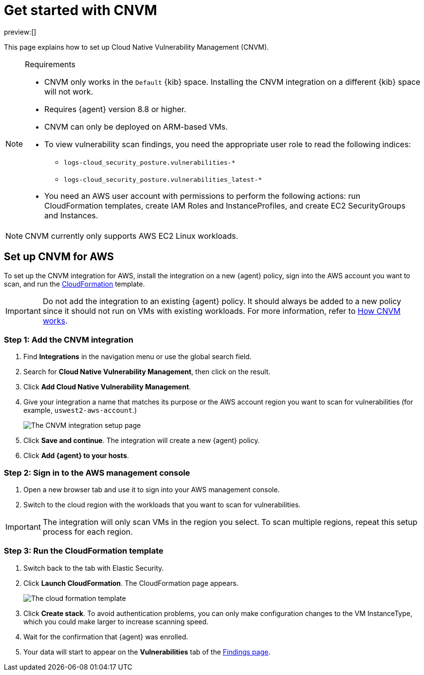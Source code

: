 [[security-vuln-management-get-started]]
= Get started with CNVM

// :description: Set up cloud native vulnerability management.
// :keywords: serverless, security, overview, cloud security

preview:[]

This page explains how to set up Cloud Native Vulnerability Management (CNVM).

.Requirements
[NOTE]
====
* CNVM only works in the `Default` {kib} space. Installing the CNVM integration on a different {kib} space will not work.
* Requires {agent} version 8.8 or higher.
* CNVM can only be deployed on ARM-based VMs.
* To view vulnerability scan findings, you need the appropriate user role to read the following indices:
+
** `logs-cloud_security_posture.vulnerabilities-*`
** `logs-cloud_security_posture.vulnerabilities_latest-*`
* You need an AWS user account with permissions to perform the following actions: run CloudFormation templates, create IAM Roles and InstanceProfiles, and create EC2 SecurityGroups and Instances.
====

[NOTE]
====
CNVM currently only supports AWS EC2 Linux workloads.
====

[discrete]
[[vuln-management-setup]]
== Set up CNVM for AWS

To set up the CNVM integration for AWS, install the integration on a new {agent} policy, sign into the AWS account you want to scan, and run the https://docs.aws.amazon.com/cloudformation/index.html[CloudFormation] template.

[IMPORTANT]
====
Do not add the integration to an existing {agent} policy. It should always be added to a new policy since it should not run on VMs with existing workloads. For more information, refer to <<vuln-management-overview-how-it-works,How CNVM works>>.
====

[discrete]
[[vuln-management-setup-step-1]]
=== Step 1: Add the CNVM integration

. Find **Integrations** in the navigation menu or use the global search field.
. Search for **Cloud Native Vulnerability Management**, then click on the result.
. Click **Add Cloud Native Vulnerability Management**.
. Give your integration a name that matches its purpose or the AWS account region you want to scan for vulnerabilities (for example, `uswest2-aws-account`.)
+
[role="screenshot"]
image::images/vuln-management-get-started/-dashboards-cnvm-setup-1.png[The CNVM integration setup page]
. Click **Save and continue**. The integration will create a new {agent} policy.
. Click **Add {agent} to your hosts**.

[discrete]
[[vuln-management-setup-step-2]]
=== Step 2: Sign in to the AWS management console

. Open a new browser tab and use it to sign into your AWS management console.
. Switch to the cloud region with the workloads that you want to scan for vulnerabilities.

[IMPORTANT]
====
The integration will only scan VMs in the region you select. To scan multiple regions, repeat this setup process for each region.
====

[discrete]
[[vuln-management-setup-step-3]]
=== Step 3: Run the CloudFormation template

. Switch back to the tab with Elastic Security.
. Click **Launch CloudFormation**. The CloudFormation page appears.
+
[role="screenshot"]
image::images/vuln-management-get-started/-dashboards-cnvm-cloudformation.png[The cloud formation template]
. Click **Create stack**.  To avoid authentication problems, you can only make configuration changes to the VM InstanceType, which you could make larger to increase scanning speed.
. Wait for the confirmation that {agent} was enrolled.
. Your data will start to appear on the **Vulnerabilities** tab of the <<security-vuln-management-findings,Findings page>>.
